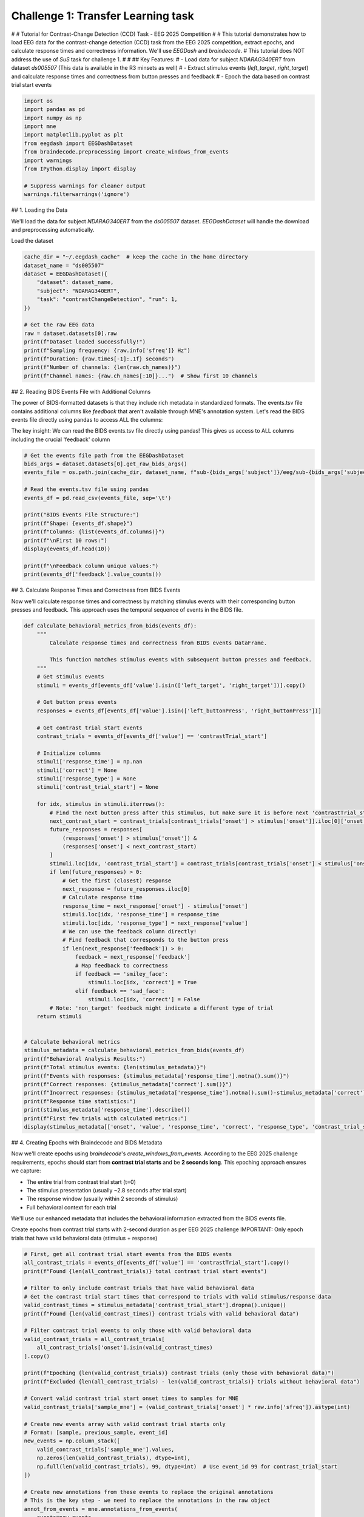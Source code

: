 
.. DO NOT EDIT.
.. THIS FILE WAS AUTOMATICALLY GENERATED BY SPHINX-GALLERY.
.. TO MAKE CHANGES, EDIT THE SOURCE PYTHON FILE:
.. "generated/auto_examples/eeg2025/plot_challenge_1.py"
.. LINE NUMBERS ARE GIVEN BELOW.

.. only:: html

    .. note::
        :class: sphx-glr-download-link-note

        :ref:`Go to the end <sphx_glr_download_generated_auto_examples_eeg2025_plot_challenge_1.py>`
        to download the full example code. or to run this example in your browser via Binder

.. rst-class:: sphx-glr-example-title

.. _sphx_glr_generated_auto_examples_eeg2025_plot_challenge_1.py:

.. _tutorial-challenge-1:

Challenge 1: Transfer Learning task
=====================================

# # Tutorial for Contrast-Change Detection (CCD) Task - EEG 2025 Competition
# 
# This tutorial demonstrates how to load EEG data for the contrast-change detection (CCD) task from the EEG 2025 competition, extract epochs, and calculate response times and correctness information. We'll use `EEGDash` and `braindecode`.
# This tutorial does NOT address the use of `SuS` task for challenge 1.
# 
# ## Key Features:
# - Load data for subject `NDARAG340ERT` from dataset `ds005507` (This data is available in the R3 minsets as well)
# - Extract stimulus events (`left_target`, `right_target`) and calculate response times and correctness from button presses and feedback
# - Epoch the data based on contrast trial start events

.. GENERATED FROM PYTHON SOURCE LINES 17-31

.. code-block:: Python

    import os
    import pandas as pd
    import numpy as np
    import mne
    import matplotlib.pyplot as plt
    from eegdash import EEGDashDataset
    from braindecode.preprocessing import create_windows_from_events
    import warnings
    from IPython.display import display

    # Suppress warnings for cleaner output
    warnings.filterwarnings('ignore')



.. GENERATED FROM PYTHON SOURCE LINES 32-36

## 1. Loading the Data

We'll load the data for subject `NDARAG340ERT` from the `ds005507` dataset. `EEGDashDataset` will handle the download and preprocessing automatically.


.. GENERATED FROM PYTHON SOURCE LINES 38-39

Load the dataset

.. GENERATED FROM PYTHON SOURCE LINES 39-56

.. code-block:: Python

    cache_dir = "~/.eegdash_cache"  # keep the cache in the home directory
    dataset_name = "ds005507"
    dataset = EEGDashDataset({
        "dataset": dataset_name, 
        "subject": "NDARAG340ERT",
        "task": "contrastChangeDetection", "run": 1,
    })

    # Get the raw EEG data
    raw = dataset.datasets[0].raw
    print(f"Dataset loaded successfully!")
    print(f"Sampling frequency: {raw.info['sfreq']} Hz")
    print(f"Duration: {raw.times[-1]:.1f} seconds")
    print(f"Number of channels: {len(raw.ch_names)}")
    print(f"Channel names: {raw.ch_names[:10]}...")  # Show first 10 channels



.. GENERATED FROM PYTHON SOURCE LINES 57-61

## 2. Reading BIDS Events File with Additional Columns

The power of BIDS-formatted datasets is that they include rich metadata in standardized formats. The events.tsv file contains additional columns like `feedback` that aren't available through MNE's annotation system. Let's read the BIDS events file directly using pandas to access ALL the columns: 


.. GENERATED FROM PYTHON SOURCE LINES 63-65

The key insight: We can read the BIDS events.tsv file directly using pandas!
This gives us access to ALL columns including the crucial 'feedback' column

.. GENERATED FROM PYTHON SOURCE LINES 65-83

.. code-block:: Python


    # Get the events file path from the EEGDashDataset
    bids_args = dataset.datasets[0].get_raw_bids_args()
    events_file = os.path.join(cache_dir, dataset_name, f"sub-{bids_args['subject']}/eeg/sub-{bids_args['subject']}_task-{bids_args['task']}_run-{bids_args['run']}_events.tsv")

    # Read the events.tsv file using pandas
    events_df = pd.read_csv(events_file, sep='\t')

    print("BIDS Events File Structure:")
    print(f"Shape: {events_df.shape}")
    print(f"Columns: {list(events_df.columns)}")
    print(f"\nFirst 10 rows:")
    display(events_df.head(10))

    print(f"\nFeedback column unique values:")
    print(events_df['feedback'].value_counts())



.. GENERATED FROM PYTHON SOURCE LINES 84-88

## 3. Calculate Response Times and Correctness from BIDS Events

Now we'll calculate response times and correctness by matching stimulus events with their corresponding button presses and feedback. This approach uses the temporal sequence of events in the BIDS file.


.. GENERATED FROM PYTHON SOURCE LINES 90-152

.. code-block:: Python

    def calculate_behavioral_metrics_from_bids(events_df):
        """
            Calculate response times and correctness from BIDS events DataFrame.
        
            This function matches stimulus events with subsequent button presses and feedback.
        """
        # Get stimulus events
        stimuli = events_df[events_df['value'].isin(['left_target', 'right_target'])].copy()
    
        # Get button press events
        responses = events_df[events_df['value'].isin(['left_buttonPress', 'right_buttonPress'])]

        # Get contrast trial start events
        contrast_trials = events_df[events_df['value'] == 'contrastTrial_start']
    
        # Initialize columns
        stimuli['response_time'] = np.nan
        stimuli['correct'] = None
        stimuli['response_type'] = None
        stimuli['contrast_trial_start'] = None
    
        for idx, stimulus in stimuli.iterrows():
            # Find the next button press after this stimulus, but make sure it is before next 'contrastTrial_start'
            next_contrast_start = contrast_trials[contrast_trials['onset'] > stimulus['onset']].iloc[0]['onset']
            future_responses = responses[
                (responses['onset'] > stimulus['onset']) & 
                (responses['onset'] < next_contrast_start)
            ]
            stimuli.loc[idx, 'contrast_trial_start'] = contrast_trials[contrast_trials['onset'] < stimulus['onset']].iloc[-1]['onset']
            if len(future_responses) > 0:
                # Get the first (closest) response
                next_response = future_responses.iloc[0]
                # Calculate response time
                response_time = next_response['onset'] - stimulus['onset']
                stimuli.loc[idx, 'response_time'] = response_time
                stimuli.loc[idx, 'response_type'] = next_response['value']
                # We can use the feedback column directly!
                # Find feedback that corresponds to the button press
                if len(next_response['feedback']) > 0:
                    feedback = next_response['feedback']
                    # Map feedback to correctness
                    if feedback == 'smiley_face':
                        stimuli.loc[idx, 'correct'] = True
                    elif feedback == 'sad_face':
                        stimuli.loc[idx, 'correct'] = False
            # Note: 'non_target' feedback might indicate a different type of trial
        return stimuli


    # Calculate behavioral metrics
    stimulus_metadata = calculate_behavioral_metrics_from_bids(events_df)
    print(f"Behavioral Analysis Results:")
    print(f"Total stimulus events: {len(stimulus_metadata)}")
    print(f"Events with responses: {stimulus_metadata['response_time'].notna().sum()}")
    print(f"Correct responses: {stimulus_metadata['correct'].sum()}")
    print(f"Incorrect responses: {stimulus_metadata['response_time'].notna().sum()-stimulus_metadata['correct'].sum()}")
    print(f"Response time statistics:")
    print(stimulus_metadata['response_time'].describe())
    print(f"First few trials with calculated metrics:")
    display(stimulus_metadata[['onset', 'value', 'response_time', 'correct', 'response_type', 'contrast_trial_start']].head(8))



.. GENERATED FROM PYTHON SOURCE LINES 153-164

## 4. Creating Epochs with Braindecode and BIDS Metadata

Now we'll create epochs using `braindecode`'s `create_windows_from_events`. According to the EEG 2025 challenge requirements, epochs should start from **contrast trial starts** and be **2 seconds long**. This epoching approach ensures we capture:

- The entire trial from contrast trial start (t=0)
- The stimulus presentation (usually ~2.8 seconds after trial start)
- The response window (usually within 2 seconds of stimulus)
- Full behavioral context for each trial

We'll use our enhanced metadata that includes the behavioral information extracted from the BIDS events file.


.. GENERATED FROM PYTHON SOURCE LINES 166-168

Create epochs from contrast trial starts with 2-second duration as per EEG 2025 challenge
IMPORTANT: Only epoch trials that have valid behavioral data (stimulus + response)

.. GENERATED FROM PYTHON SOURCE LINES 168-233

.. code-block:: Python


    # First, get all contrast trial start events from the BIDS events
    all_contrast_trials = events_df[events_df['value'] == 'contrastTrial_start'].copy()
    print(f"Found {len(all_contrast_trials)} total contrast trial start events")

    # Filter to only include contrast trials that have valid behavioral data
    # Get the contrast trial start times that correspond to trials with valid stimulus/response data
    valid_contrast_times = stimulus_metadata['contrast_trial_start'].dropna().unique()
    print(f"Found {len(valid_contrast_times)} contrast trials with valid behavioral data")

    # Filter contrast trial events to only those with valid behavioral data
    valid_contrast_trials = all_contrast_trials[
        all_contrast_trials['onset'].isin(valid_contrast_times)
    ].copy()

    print(f"Epoching {len(valid_contrast_trials)} contrast trials (only those with behavioral data)")
    print(f"Excluded {len(all_contrast_trials) - len(valid_contrast_trials)} trials without behavioral data")

    # Convert valid contrast trial start onset times to samples for MNE
    valid_contrast_trials['sample_mne'] = (valid_contrast_trials['onset'] * raw.info['sfreq']).astype(int)

    # Create new events array with valid contrast trial starts only
    # Format: [sample, previous_sample, event_id]
    new_events = np.column_stack([
        valid_contrast_trials['sample_mne'].values,
        np.zeros(len(valid_contrast_trials), dtype=int),
        np.full(len(valid_contrast_trials), 99, dtype=int)  # Use event_id 99 for contrast_trial_start
    ])

    # Create new annotations from these events to replace the original annotations
    # This is the key step - we need to replace the annotations in the raw object
    annot_from_events = mne.annotations_from_events(
        events=new_events,
        event_desc={99: "contrast_trial_start"},
        sfreq=raw.info['sfreq'],
        orig_time=raw.info['meas_date']
    )

    # Replace the annotations in the raw object
    print(f"Original annotations: {len(raw.annotations)} events")
    raw.set_annotations(annot_from_events)
    print(f"New annotations: {len(raw.annotations)} contrast trial start events (valid trials only)")

    # Verify the new annotations
    events_check, event_id_check = mne.events_from_annotations(raw)
    print(f"Events from new annotations: {len(events_check)} events")
    print(f"Event ID mapping: {event_id_check}")

    # Now use braindecode's create_windows_from_events to create 2-second epochs
    # Calculate the window size in samples (2 seconds * sampling rate)
    window_size_samples = int(2.0 * raw.info['sfreq'])  # 2 seconds in samples
    print(f"Window size: {window_size_samples} samples ({window_size_samples / raw.info['sfreq']:.1f} seconds)")

    # Create 2-second epochs from valid contrast trial starts only
    windows_dataset = create_windows_from_events(
        dataset,  # The EEGDashDataset
        trial_start_offset_samples=0,  # Start from the contrast trial start (no offset)
        trial_stop_offset_samples=window_size_samples,  # End 2 seconds later
        preload=True
    )

    print(f"Created {len(windows_dataset)} epochs with behavioral data")
    print(f"All epochs should now have valid stimulus and response information")



.. GENERATED FROM PYTHON SOURCE LINES 234-239

## Conclusion
- The epoched data is now ready under `windows_dataset`.
- The response time is under `stimulus_metadata['response_time']`. (required for challenge 1 regression task)
- The correctness is under `stimulus_metadata['correct']`. (required for challenge 1 classification task)
- The stimulus type (left or right) is under `stimulus_metadata['value']`. (might be useful)

**Estimated memory usage:**  0 MB


.. _sphx_glr_download_generated_auto_examples_eeg2025_plot_challenge_1.py:

.. only:: html

  .. container:: sphx-glr-footer sphx-glr-footer-example

    .. container:: binder-badge

      .. image:: images/binder_badge_logo.svg
        :target: https://mybinder.org/v2/gh/sccn/https://eeglab.org/EEGDash/main?urlpath=lab/tree/notebooks/generated/auto_examples/eeg2025/plot_challenge_1.ipynb
        :alt: Launch binder
        :width: 150 px

    .. container:: sphx-glr-download sphx-glr-download-jupyter

      :download:`Download Jupyter notebook: plot_challenge_1.ipynb <plot_challenge_1.ipynb>`

    .. container:: sphx-glr-download sphx-glr-download-python

      :download:`Download Python source code: plot_challenge_1.py <plot_challenge_1.py>`

    .. container:: sphx-glr-download sphx-glr-download-zip

      :download:`Download zipped: plot_challenge_1.zip <plot_challenge_1.zip>`


.. only:: html

 .. rst-class:: sphx-glr-signature

    `Gallery generated by Sphinx-Gallery <https://sphinx-gallery.github.io>`_
